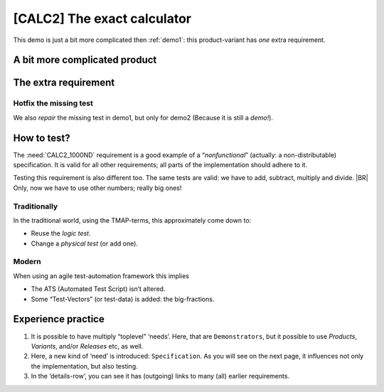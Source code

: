 .. Copyright (C) ALbert Mietus & Sogeti.HT; 2020

.. _demo2:

[CALC2] The exact calculator
****************************

This demo is just a bit more complicated then :ref:`demo1`: this product-variant has *one* extra requirement.

A bit more complicated product
==============================

.. demo:: Exact Calculator
   :ID: CALC2
   :tags: demo2
   :links: CALC1

   This calculator should work with `Fractional Numbers <https://en.wikipedia.org/wiki/Fraction_(mathematics)>`_, and be
   exact for very big numbers; as defined in :need:`CALC2_1000ND`

   .. warning::

      This implies ``floats`` are not possible in the implementation


The extra requirement
=====================

.. spec:: Big fractional numbers
   :id: CALC2_1000ND
   :links: CALC_ADD;CALC_SUB;CALC_MULT;CALC_DIV; CALC2
   :tags: demo2

   The :need:`CALC2` should work with fractions; where nominator and denominator can be very long: up to **1000
   digits**.

.. _test_hotfix:

Hotfix the missing test
-----------------------

We also *repair* the missing test in demo1, but only for demo2 (Because it is still a *demo!*).

.. test:: DIV test (demo2 only)
   :id: CALC2_TEST_DIV_1
   :links: CALC_DIV; CALC2_1000ND
   :tags: demo2

   Subtract ``1/3`` from ``1/2`` and check the result is **1/6**.

   .. note::

      This test is was intentionally “forgotten” as explained in the :ref:`forgotten test <forgotten_test>`.

      Therefore it is only added for the :need:`CALC2`. See :ref:`the notes about the forgotten
      test<about_forgotten_test>` for more info.

How to test?
============

The :need:`CALC2_1000ND` requirement is a good example of a “*nonfunctional*” (actually: a non-distributable)
specification. It is valid for all other requirements; all parts of the implementation should adhere to it.

Testing this requirement is also different too.  The same tests are valid: we have to add, subtract, multiply and
divide.
|BR|
Only, now we have to use other numbers; really big ones!

Traditionally
-------------

In the traditional world, using the TMAP-terms, this approximately come down to:

* Reuse the *logic test*.
* Change a *physical test* (or add one).

Modern
------

When using an agile test-automation framework this implies

* The ATS (Automated Test Script) isn’t altered.
* Some “Test-Vectors” (or test-data) is added: the big-fractions.


Experience practice
===================

#. It is possible to have multiply “toplevel” ‘needs’. Here, that are ``Demonstrators``, but it possible to use
   `Products`, `Variants`, and/or `Releases` etc, as well.
#. Here, a new kind of ‘need’ is introduced: ``Specification``. As you will see on the next page, it influences not only
   the implementation, but also testing.
#. In the ‘details-row’, you can see it has (outgoing) links to many (all) earlier requirements.


